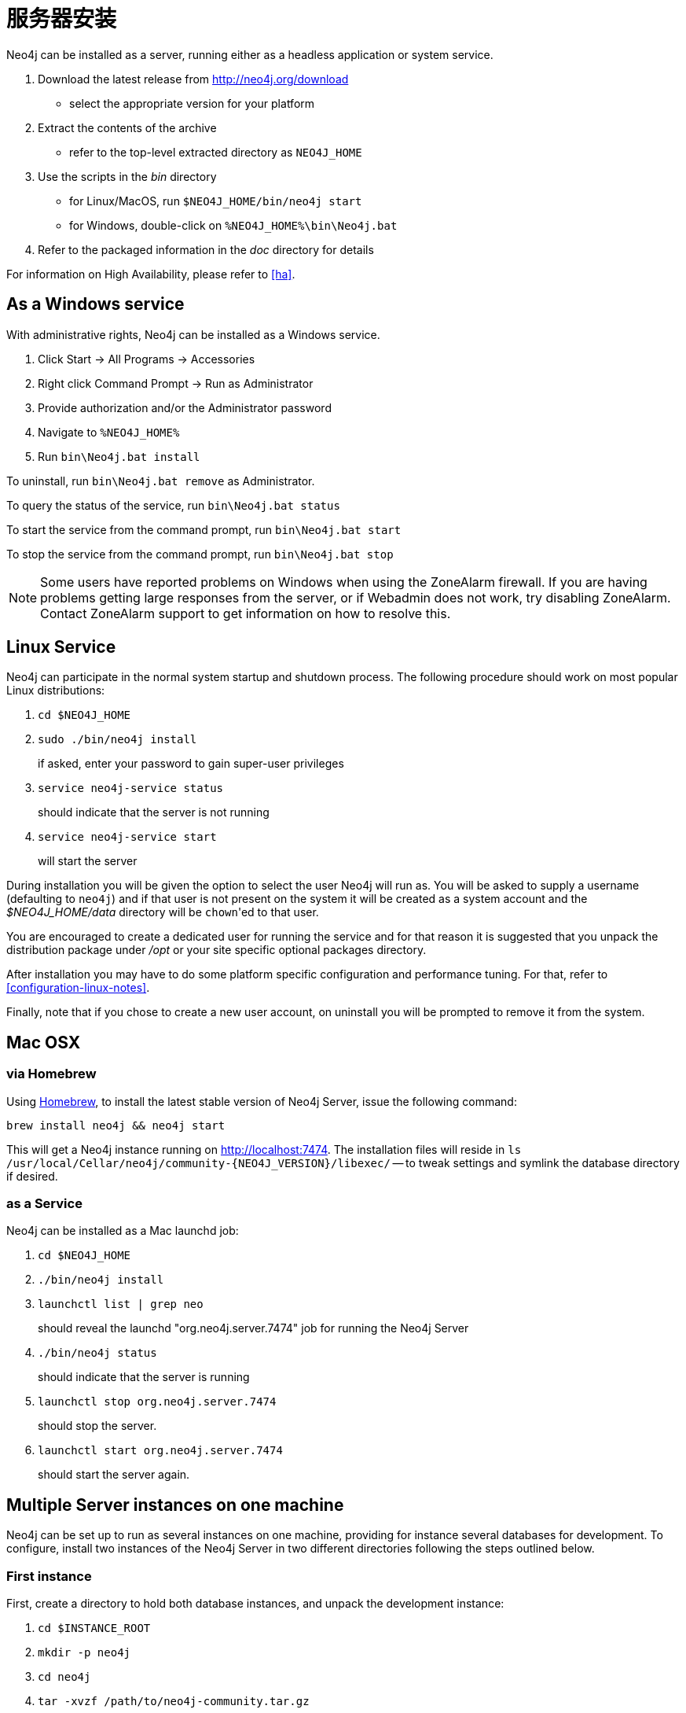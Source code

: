 [[server-installation]]
服务器安装
=====

Neo4j can be installed as a server, running either as a headless application or system service.

1. Download the latest release from http://neo4j.org/download
   * select the appropriate version for your platform
2. Extract the contents of the archive
   * refer to the top-level extracted directory as +NEO4J_HOME+
3. Use the scripts in the 'bin' directory
   * for Linux/MacOS, run `$NEO4J_HOME/bin/neo4j start`
   * for Windows, double-click on `%NEO4J_HOME%\bin\Neo4j.bat`
4. Refer to the packaged information in the 'doc' directory for details

For information on High Availability, please refer to <<ha>>.

== As a Windows service ==

With administrative rights, Neo4j can be installed as a Windows service.

1. Click Start -> All Programs -> Accessories
2. Right click Command Prompt -> Run as Administrator
3. Provide authorization and/or the Administrator password
4. Navigate to `%NEO4J_HOME%`
5. Run `bin\Neo4j.bat install`

To uninstall, run `bin\Neo4j.bat remove` as Administrator.

To query the status of the service, run `bin\Neo4j.bat status`

To start the service from the command prompt, run `bin\Neo4j.bat start`

To stop the service from the command prompt, run `bin\Neo4j.bat stop`

NOTE: Some users have reported problems on Windows when using the ZoneAlarm firewall.
If you are having problems getting large responses from the server, or if Webadmin does not work, try disabling ZoneAlarm.
Contact ZoneAlarm support to get information on how to resolve this.

== Linux Service ==

Neo4j can participate in the normal system startup and shutdown process.
The following procedure should work on most popular Linux distributions:

1. `cd $NEO4J_HOME`
2. `sudo ./bin/neo4j install`
+
if asked, enter your password to gain super-user privileges

3. `service neo4j-service status`
+
should indicate that the server is not running

4. `service neo4j-service start`
+
will start the server

During installation you will be given the option to select the user Neo4j will run as.
You will be asked to supply a username (defaulting to `neo4j`) and if that user is not present on the system it will be created as a system account and the '$NEO4J_HOME/data' directory will be `chown`'ed to that user.

You are encouraged to create a dedicated user for running the service and for that reason it is suggested that you unpack the distribution package under '/opt' or your site specific optional packages directory.

After installation you may have to do some platform specific configuration and performance tuning.
For that, refer to  <<configuration-linux-notes>>.

Finally, note that if you chose to create a new user account, on uninstall you will be prompted to remove it from the system.

== Mac OSX ==

=== via Homebrew ===

Using http://mxcl.github.com/homebrew/[Homebrew], to install the latest stable version of Neo4j Server, issue the following command:

[source,shell]
----
brew install neo4j && neo4j start
----

This will get a Neo4j instance running on http://localhost:7474.
The installation files will reside in `ls /usr/local/Cellar/neo4j/community-{NEO4J_VERSION}/libexec/` -- to tweak settings and symlink the database directory if desired.

=== as a Service ===

Neo4j can be installed as a Mac launchd job:

1. `cd $NEO4J_HOME`
2. `./bin/neo4j install`
3. `launchctl list | grep neo`
+
should reveal the launchd "org.neo4j.server.7474" job for running the Neo4j Server

4. `./bin/neo4j status`
+
should indicate that the server is running

5. `launchctl stop org.neo4j.server.7474`
+
should stop the server.
   
6. `launchctl start org.neo4j.server.7474`
+
should start the server again.
   
== Multiple Server instances on one machine ==

Neo4j can be set up to run as several instances on one machine, providing for instance several databases for development.
To configure, install two instances of the Neo4j Server in two different directories following the steps outlined below.

=== First instance ===

First, create a directory to hold both database instances, and unpack the development instance:
 
1. `cd $INSTANCE_ROOT`
2. `mkdir -p neo4j`
3. `cd neo4j`
4. `tar -xvzf /path/to/neo4j-community.tar.gz`
5. `mv neo4j-community dev`

Next, configure the instance by changing the following values in 'dev/conf/neo4j-server.properties', see even <<security-server>>:

[source,shell]
----
org.neo4j.server.webserver.port=7474

# Uncomment the following if the instance will be accessed from a host other than localhost.
org.neo4j.server.webserver.address=0.0.0.0
----

Before running the Windows install or startup, change in 'dev/conf/neo4j-wrapper.properties'

[source, shell]
----
# Name of the service for the first instance
wrapper.name=neo4j_1
----

Start the instance:

`dev/bin/neo4j start`

Check that instance is available by browsing to http://localhost:7474/webadmin/



=== Second instance (testing, development) ===

In many cases during application development, it is desirable to have one development database set up, and another against which to run unit tests.
For the following example, we are assuming that both databases will run on the same host.

Now create the unit testing second instance:

1. `cd $INSTANCE_ROOT/neo4j`
2. `tar -xvzf /path/to/neo4j-community.tar.gz`
3. `mv neo4j-community test`

////
It's good practice to reset the unit testing database before each test run. This capability is not built into Neo4j server, so install a server plugin that does this:

1. `wget http://github.com/downloads/jexp/neo4j-clean-remote-db-addon/test-delete-db-extension-1.4.jar`
2. `mv test-delete-db-extension-1.4.jar test/plugins`
////

Next, configure the instance by changing the following values in 'test/conf/neo4j-server.properties' to

- change the server port to `7475`
//- activate the clean-database server extension for remote cleaning of the database via REST

[source,shell]
----
# Note the different port number from the development instance
org.neo4j.server.webserver.port=7475

# Uncomment the following if the instance will be accessed from a host other than localhost
org.neo4j.server.webserver.address=0.0.0.0
----

////
removed lines:

# Add the following lines to the JAXRS section at the bottom of the file
org.neo4j.server.thirdparty_jaxrs_classes=org.neo4j.server.extension.test.delete=/db/data/cleandb
org.neo4j.server.thirdparty.delete.key=secret-key
////

Differentiate the instance from the development instance by modifying 'test/conf/neo4j-wrapper.properties'.

[source,shell]
----
wrapper.name=neo4j-test
----

On Windows, you even need to change the name of the service in 'bin\neo4j.bat' to be able to run it together with the first instance.

[source,shell]
----
set serviceName=Neo4j-Server-test
set serviceDisplayName=Neo4j-Server-test
----

Start the instance:

`test/bin/neo4j start`

Check that instance is available by browsing to http://localhost:7475/webadmin/

////
Test the remote clean plugin by switching to the webadmin "Console" tab, selecting "HTTP" and entering the following:

[source,shell]
----
DELETE /db/data/cleandb/secret-key
----

If this returns a "200 OK" response, the plugin is configured correctly.

////


